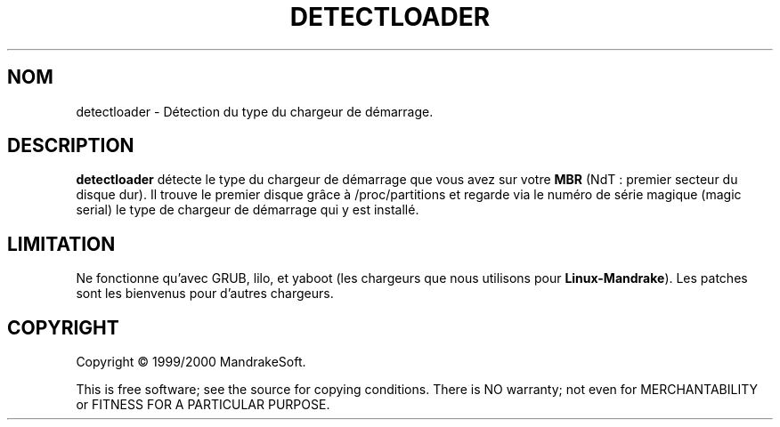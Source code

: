 .TH DETECTLOADER 8 "Apr 2000" "initscripts" "MandrakeSoft"
.SH NOM
detectloader \- Détection du type du chargeur de démarrage.
.SH DESCRIPTION
.PP
\fBdetectloader\fR détecte le type du chargeur de démarrage que vous
avez sur votre \fBMBR\fR (NdT : premier secteur du disque dur). Il trouve
le premier disque grâce à /proc/partitions et regarde via le numéro
de série magique (magic serial) le type de chargeur de démarrage qui y
est installé.
.SH LIMITATION
.PP
Ne fonctionne qu'avec GRUB, lilo, et yaboot (les chargeurs que nous
utilisons pour \fBLinux-Mandrake\fR). Les patches sont les bienvenus
pour d'autres chargeurs.
.SH COPYRIGHT
Copyright \(co 1999/2000 MandrakeSoft.
.PP
This is free software; see the source for copying conditions.  There
is NO warranty; not even for MERCHANTABILITY or FITNESS FOR A
PARTICULAR PURPOSE.
